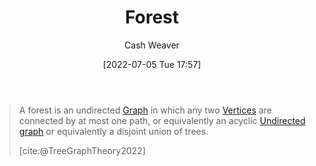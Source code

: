 :PROPERTIES:
:ID:       326df302-a17b-4f2c-8bcd-027be7a459f5
:END:
#+title: Forest
#+author: Cash Weaver
#+date: [2022-07-05 Tue 17:57]
#+filetags: :concept:

#+begin_quote
A forest is an undirected [[id:8bff4dfc-8073-4d45-ab89-7b3f97323327][Graph]] in which any two [[id:1b2526af-676d-4c0f-aa85-1ba05b8e7a93][Vertices]] are connected by at most one path, or equivalently an acyclic [[id:03fd05a7-149e-49a8-be25-ca715b695add][Undirected graph]] or equivalently a disjoint union of trees.

[cite:@TreeGraphTheory2022]
#+end_quote
#+print_bibliography:
* Anki :noexport:
:PROPERTIES:
:ANKI_DECK: Default
:END:
** [[id:326df302-a17b-4f2c-8bcd-027be7a459f5][Forest]]
:PROPERTIES:
:ANKI_NOTE_TYPE: Definition
:ANKI_NOTE_ID: 1657069161570
:END:
*** Context
[[id:5bc61709-6612-4287-921f-3e2509bd2261][Graph Theory]]
*** Definition
A [[id:8bff4dfc-8073-4d45-ab89-7b3f97323327][Graph]] in which any two [[id:1b2526af-676d-4c0f-aa85-1ba05b8e7a93][Vertices]] are connected by at most one [[id:7211246e-d3da-491e-a493-e84ba820e63f][Edge]].
*** Extra
*** Source
[cite:@TreeGraphTheory2022]
** [[id:326df302-a17b-4f2c-8bcd-027be7a459f5][Forest]]
:PROPERTIES:
:ANKI_NOTE_TYPE: AKA
:ANKI_NOTE_ID: 1657069267969
:END:
*** Term2
Disjoint union of [[id:1a068ad5-3e16-4ec4-b238-6fdc5904aeb4][Trees]]
*** Term3
*** Term4
*** Term5
*** Term6
*** Context
[[id:5bc61709-6612-4287-921f-3e2509bd2261][Graph Theory]]
*** Extra
*** Source
[cite:@TreeGraphTheory2022]

